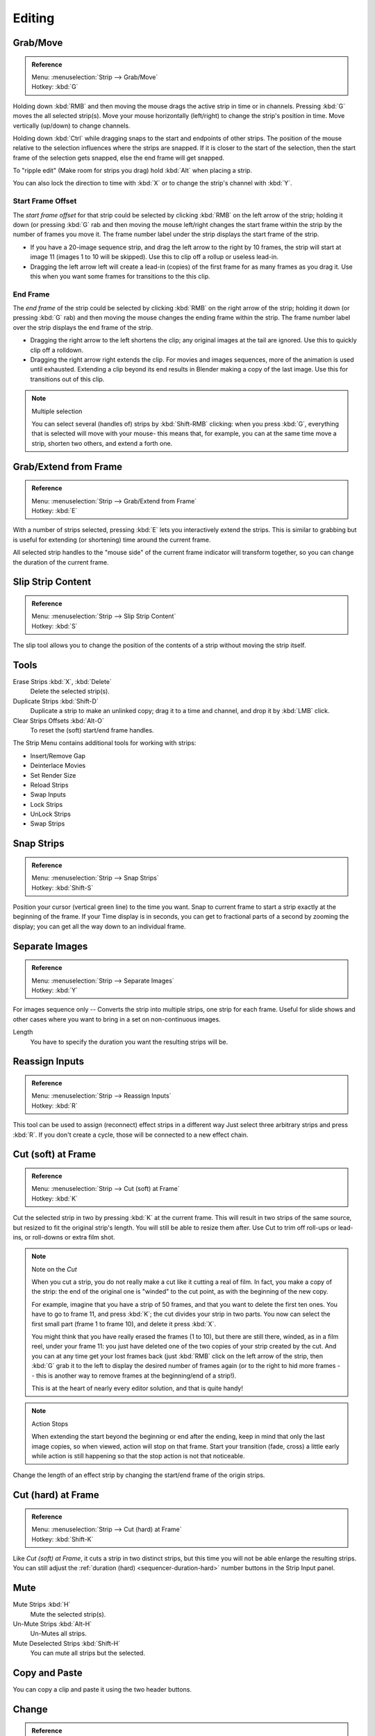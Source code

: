 
*******
Editing
*******

Grab/Move
=========

.. admonition:: Reference
   :class: refbox

   | Menu:     :menuselection:`Strip --> Grab/Move`
   | Hotkey:   :kbd:`G`


Holding down :kbd:`RMB` and then moving the mouse drags the active strip in time or in channels.
Pressing :kbd:`G` moves the all selected strip(s).
Move your mouse horizontally (left/right) to change the strip's position in time.
Move vertically (up/down) to change channels.

Holding down :kbd:`Ctrl` while dragging snaps to the start and endpoints of other strips.
The position of the mouse relative to the selection influences where the strips are snapped.
If it is closer to the start of the selection, then the start frame of the selection gets snapped,
else the end frame will get snapped.

To "ripple edit" (Make room for strips you drag) hold :kbd:`Alt` when placing a strip.

You can also lock the direction to time with :kbd:`X` or to change the strip's channel with :kbd:`Y`.


Start Frame Offset
------------------

The *start frame offset* for that strip could be selected by clicking :kbd:`RMB` on the left arrow of the strip;
holding it down (or pressing :kbd:`G` rab and then moving the mouse left/right
changes the start frame within the strip by the number of frames you move it.
The frame number label under the strip displays the start frame of the strip.

- If you have a 20-image sequence strip, and drag the left arrow to the right by 10 frames,
  the strip will start at image 11 (images 1 to 10 will be skipped).
  Use this to clip off a rollup or useless lead-in.
- Dragging the left arrow left will create a lead-in (copies) of the first frame for as many frames as you drag it.
  Use this when you want some frames for transitions to the this clip.


End Frame
---------

The *end frame* of the strip could be selected by clicking :kbd:`RMB` on the right arrow of the strip;
holding it down (or pressing :kbd:`G` rab) and then moving the mouse changes the ending frame within the strip.
The frame number label over the strip displays the end frame of the strip.

- Dragging the right arrow to the left shortens the clip;
  any original images at the tail are ignored. Use this to quickly clip off a rolldown.
- Dragging the right arrow right extends the clip.
  For movies and images sequences, more of the animation is used until exhausted.
  Extending a clip beyond its end results in Blender making a copy of the last image.
  Use this for transitions out of this clip.

.. note:: Multiple selection

   You can select several (handles of) strips by :kbd:`Shift-RMB` clicking: when you press :kbd:`G`,
   everything that is selected will move with your mouse- this means that,
   for example, you can at the same time move a strip, shorten two others, and extend a forth one.


Grab/Extend from Frame
======================

.. admonition:: Reference
   :class: refbox

   | Menu:     :menuselection:`Strip --> Grab/Extend from Frame`
   | Hotkey:   :kbd:`E`

With a number of strips selected, pressing :kbd:`E` lets you interactively extend the strips.
This is similar to grabbing but is useful for extending (or shortening) time around the current frame.

All selected strip handles to the "mouse side" of the current frame indicator will transform together,
so you can change the duration of the current frame.


Slip Strip Content
==================

.. admonition:: Reference
   :class: refbox

   | Menu:     :menuselection:`Strip --> Slip Strip Content`
   | Hotkey:   :kbd:`S`

The slip tool allows you to change the position of the contents of a strip without moving the strip itself.


Tools
=====

Erase Strips :kbd:`X`, :kbd:`Delete`
   Delete the selected strip(s).
Duplicate Strips :kbd:`Shift-D`
   Duplicate a strip to make an unlinked copy;
   drag it to a time and channel, and drop it by :kbd:`LMB` click.
Clear Strips Offsets :kbd:`Alt-O`
   To reset the (soft) start/end frame handles.

The Strip Menu contains additional tools for working with strips:

- Insert/Remove Gap
- Deinterlace Movies
- Set Render Size
- Reload Strips
- Swap Inputs
- Lock Strips
- UnLock Strips
- Swap Strips


Snap Strips
===========

.. admonition:: Reference
   :class: refbox

   | Menu:     :menuselection:`Strip --> Snap Strips`
   | Hotkey:   :kbd:`Shift-S`

Position your cursor (vertical green line) to the time you want.
Snap to current frame to start a strip exactly at the beginning of the frame.
If your Time display is in seconds,
you can get to fractional parts of a second by zooming the display;
you can get all the way down to an individual frame.


Separate Images
===============

.. admonition:: Reference
   :class: refbox

   | Menu:     :menuselection:`Strip --> Separate Images`
   | Hotkey:   :kbd:`Y`

For images sequence only -- Converts the strip into multiple strips, one strip for each frame.
Useful for slide shows and other cases where you want to bring in a set on non-continuous images.

Length
   You have to specify the duration you want the resulting strips will be.


Reassign Inputs
===============

.. admonition:: Reference
   :class: refbox

   | Menu:     :menuselection:`Strip --> Reassign Inputs`
   | Hotkey:   :kbd:`R`

This tool can be used to assign (reconnect) effect strips in a different way
Just select three arbitrary strips and press :kbd:`R`.
If you don't create a cycle, those will be connected to a new effect chain.


Cut (soft) at Frame
===================

.. admonition:: Reference
   :class: refbox

   | Menu:     :menuselection:`Strip --> Cut (soft) at Frame`
   | Hotkey:   :kbd:`K`

.. While splicing two strips happens just by placing them finish-to-start,

Cut the selected strip in two by pressing :kbd:`K` at the current frame.
This will result in two strips of the same source, but resized to fit the original strip's length.
You will still be able to resize them after.
Use Cut to trim off roll-ups or lead-ins, or roll-downs or extra film shot.

.. note:: Note on the *Cut*

   When you cut a strip, you do not really make a cut like it cutting a real of film.
   In fact, you make a copy of the strip: the end of the original one is "winded" to the cut point,
   as with the beginning of the new copy.

   For example, imagine that you have a strip of 50 frames,
   and that you want to delete the first ten ones.
   You have to go to frame 11, and press :kbd:`K`;
   the cut divides your strip in two parts. You now can select the first small part
   (frame 1 to frame 10), and delete it press :kbd:`X`.

   You might think that you have really erased the frames (1 to 10),
   but there are still there, winded, as in a film reel, under your frame 11:
   you just have deleted one of the two copies of your strip created by the cut.
   And you can at any time get your lost frames back
   (just :kbd:`RMB` click on the left arrow of the strip,
   then :kbd:`G` grab it to the left to display the desired number of frames again (or to
   the right to hid more frames -- this is another way to remove frames at the beginning/end of a strip!).

   This is at the heart of nearly every editor solution, and that is quite handy!

.. note:: Action Stops

   When extending the start beyond the beginning or end after the ending,
   keep in mind that only the last image copies, so when viewed, action will stop on that frame.
   Start your transition (fade, cross) a little early while action is
   still happening so that the stop action is not that noticeable.

Change the length of an effect strip by changing the start/end frame of the origin strips.


Cut (hard) at Frame
===================

.. admonition:: Reference
   :class: refbox

   | Menu:     :menuselection:`Strip --> Cut (hard) at Frame`
   | Hotkey:   :kbd:`Shift-K`

Like *Cut (soft) at Frame*, it cuts a strip in two distinct strips,
but this time you will not be able enlarge the resulting strips.
You can still adjust the :ref:`duration (hard) <sequencer-duration-hard>` number buttons
in the Strip Input panel.


Mute
====

Mute Strips :kbd:`H`
   Mute the selected strip(s).
Un-Mute Strips :kbd:`Alt-H`
   Un-Mutes all strips.
Mute Deselected Strips :kbd:`Shift-H`
   You can mute all strips but the selected.


.. (todo) to header

Copy and Paste
==============

You can copy a clip and paste it using the two header buttons.


.. _sequencer-edit-change:

Change
======

.. admonition:: Reference
   :class: refbox

   | Panel:    :menuselection:`Properties Region --> Strip Input`
   | Menu:     :menuselection:`Strip --> Change`
   | Hotkey:   :kbd:`C`

The Change sequence operator modifies the file path or effect inputs/type on selected strips.

Effect
   Switch the effects on a selected Effect strips.
Path/Files
   Changes the source file contained in a selected strip.
